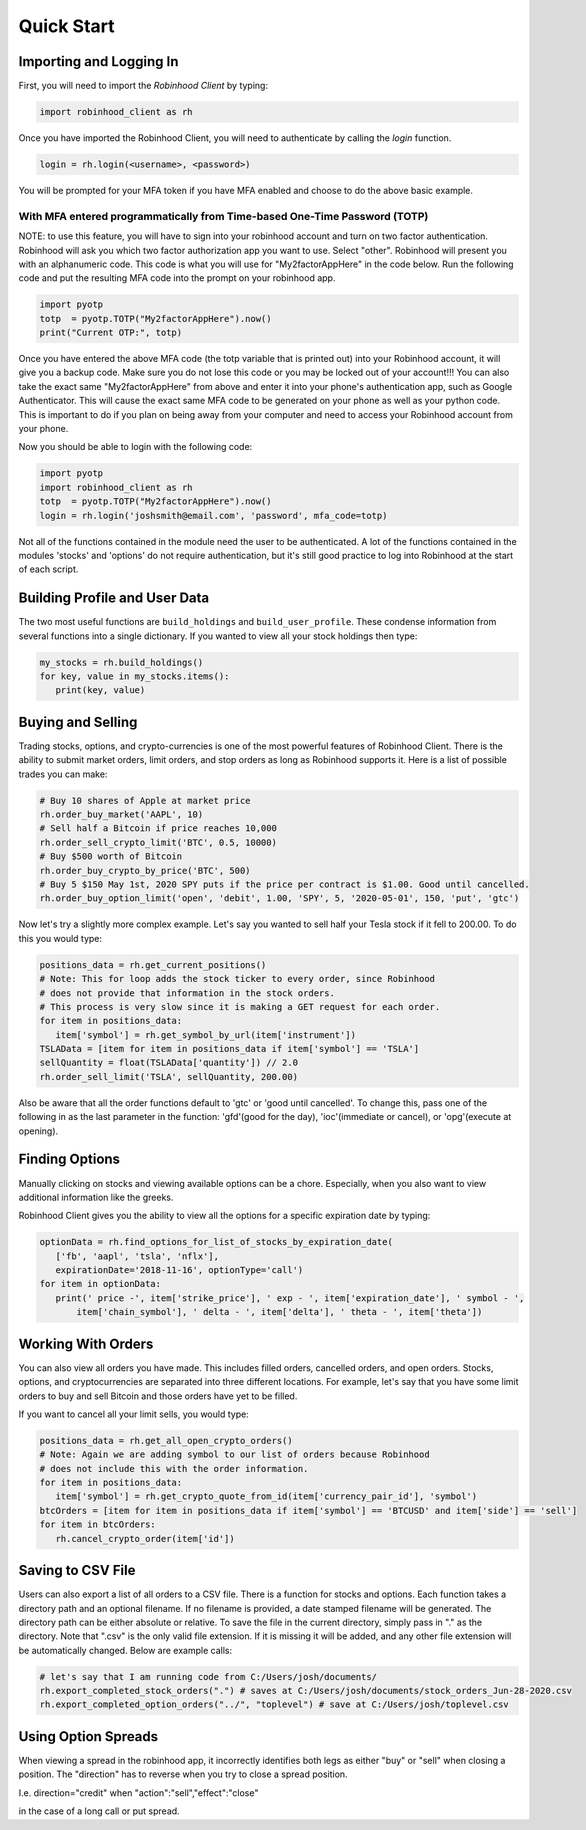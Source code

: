 
Quick Start
============

Importing and Logging In
------------------------

First, you will need to import the `Robinhood Client` by typing:

.. code-block:: python

   import robinhood_client as rh


Once you have imported the Robinhood Client, you will need to authenticate by calling the `login` function.

.. code-block:: python

   login = rh.login(<username>, <password>)

You will be prompted for your MFA token if you have MFA enabled and choose to do the above basic example.

With MFA entered programmatically from Time-based One-Time Password (TOTP)
^^^^^^^^^^^^^^^^^^^^^^^^^^^^^^^^^^^^^^^^^^^^^^^^^^^^^^^^^^^^^^^^^^^^^^^^^^

NOTE: to use this feature, you will have to sign into your robinhood account and turn on two factor authentication.
Robinhood will ask you which two factor authorization app you want to use. Select "other". Robinhood will present you with
an alphanumeric code. This code is what you will use for "My2factorAppHere" in the code below. Run the following code and put
the resulting MFA code into the prompt on your robinhood app.


.. code-block:: python

   import pyotp
   totp  = pyotp.TOTP("My2factorAppHere").now()
   print("Current OTP:", totp)

Once you have entered the above MFA code (the totp variable that is printed out) into your Robinhood account, it will give you a backup code.
Make sure you do not lose this code or you may be locked out of your account!!! You can also take the exact same "My2factorAppHere" from above
and enter it into your phone's authentication app, such as Google Authenticator. This will cause the exact same MFA code to be generated on your phone
as well as your python code. This is important to do if you plan on being away from your computer and need to access your Robinhood account from your phone.


Now you should be able to login with the following code:

.. code-block:: python

   import pyotp
   import robinhood_client as rh
   totp  = pyotp.TOTP("My2factorAppHere").now()
   login = rh.login('joshsmith@email.com', 'password', mfa_code=totp)

Not all of the functions contained in the module need the user to be authenticated. A lot of the functions
contained in the modules 'stocks' and 'options' do not require authentication, but it's still good practice
to log into Robinhood at the start of each script.


Building Profile and User Data
------------------------------


The two most useful functions are ``build_holdings`` and ``build_user_profile``. These condense information from several
functions into a single dictionary. If you wanted to view all your stock holdings then type:

.. code-block:: python

   my_stocks = rh.build_holdings()
   for key, value in my_stocks.items():
      print(key, value)

Buying and Selling
------------------


Trading stocks, options, and crypto-currencies is one of the most powerful features of Robinhood Client. There is the ability to submit market orders, limit orders, and stop orders as long as
Robinhood supports it. Here is a list of possible trades you can make:

.. code-block:: python

   # Buy 10 shares of Apple at market price
   rh.order_buy_market('AAPL', 10)
   # Sell half a Bitcoin if price reaches 10,000
   rh.order_sell_crypto_limit('BTC', 0.5, 10000)
   # Buy $500 worth of Bitcoin
   rh.order_buy_crypto_by_price('BTC', 500)
   # Buy 5 $150 May 1st, 2020 SPY puts if the price per contract is $1.00. Good until cancelled.
   rh.order_buy_option_limit('open', 'debit', 1.00, 'SPY', 5, '2020-05-01', 150, 'put', 'gtc')


Now let's try a slightly more complex example. Let's say you wanted to sell half your Tesla stock if it fell to 200.00.
To do this you would type:

.. code-block:: python

   positions_data = rh.get_current_positions()
   # Note: This for loop adds the stock ticker to every order, since Robinhood
   # does not provide that information in the stock orders.
   # This process is very slow since it is making a GET request for each order.
   for item in positions_data:
      item['symbol'] = rh.get_symbol_by_url(item['instrument'])
   TSLAData = [item for item in positions_data if item['symbol'] == 'TSLA']
   sellQuantity = float(TSLAData['quantity']) // 2.0
   rh.order_sell_limit('TSLA', sellQuantity, 200.00)

Also be aware that all the order functions default to 'gtc' or 'good until cancelled'. To change this, pass one of the following in as
the last parameter in the function: 'gfd'(good for the day), 'ioc'(immediate or cancel), or 'opg'(execute at opening).

Finding Options
---------------

Manually clicking on stocks and viewing available options can be a chore. Especially, when you also want to view additional information like the greeks.

Robinhood Client gives you the ability to view all the options for a specific expiration date by typing:

.. code-block:: python

   optionData = rh.find_options_for_list_of_stocks_by_expiration_date(
      ['fb', 'aapl', 'tsla', 'nflx'],
      expirationDate='2018-11-16', optionType='call')
   for item in optionData:
      print(' price -', item['strike_price'], ' exp - ', item['expiration_date'], ' symbol - ',
          item['chain_symbol'], ' delta - ', item['delta'], ' theta - ', item['theta'])

Working With Orders
-------------------

You can also view all orders you have made. This includes filled orders, cancelled orders, and open orders.
Stocks, options, and cryptocurrencies are separated into three different locations.
For example, let's say that you have some limit orders to buy and sell Bitcoin and those orders have yet to be filled.

If you want to cancel all your limit sells, you would type:

.. code-block:: python

   positions_data = rh.get_all_open_crypto_orders()
   # Note: Again we are adding symbol to our list of orders because Robinhood
   # does not include this with the order information.
   for item in positions_data:
      item['symbol'] = rh.get_crypto_quote_from_id(item['currency_pair_id'], 'symbol')
   btcOrders = [item for item in positions_data if item['symbol'] == 'BTCUSD' and item['side'] == 'sell']
   for item in btcOrders:
      rh.cancel_crypto_order(item['id'])

Saving to CSV File
------------------

Users can also export a list of all orders to a CSV file. There is a function for stocks and options. Each function
takes a directory path and an optional filename. If no filename is provided, a date stamped filename will be generated. The directory path
can be either absolute or relative. To save the file in the current directory, simply pass in "." as the directory. Note that ".csv" is the only valid
file extension. If it is missing it will be added, and any other file extension will be automatically changed. Below are example calls:

.. code-block:: python

   # let's say that I am running code from C:/Users/josh/documents/
   rh.export_completed_stock_orders(".") # saves at C:/Users/josh/documents/stock_orders_Jun-28-2020.csv
   rh.export_completed_option_orders("../", "toplevel") # save at C:/Users/josh/toplevel.csv

Using Option Spreads
--------------------
When viewing a spread in the robinhood app, it incorrectly identifies both legs as either "buy" or "sell" when closing a position.
The "direction" has to reverse when you try to close a spread position.

I.e.
direction="credit"
when
"action":"sell","effect":"close"

in the case of a long call or put spread.
